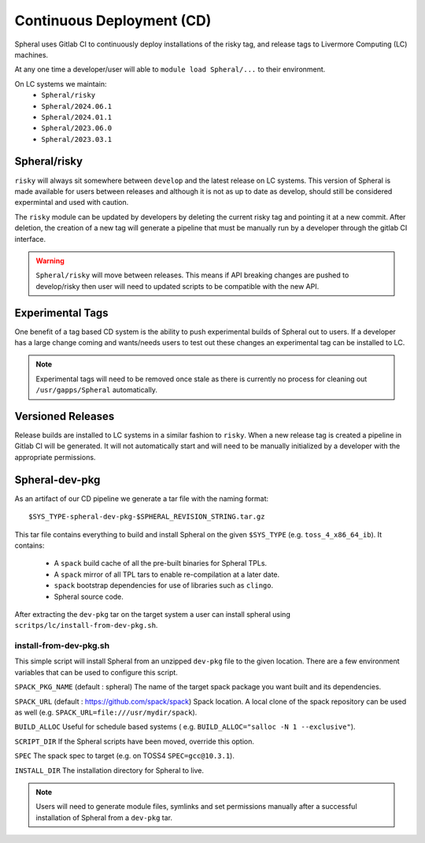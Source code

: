 Continuous Deployment (CD)
##########################

Spheral uses Gitlab CI to continuously deploy installations of the risky tag,
and release tags to Livermore Computing (LC) machines.

At any one time a developer/user will able to ``module load Spheral/...``
to their environment.

On LC systems we maintain:
  * ``Spheral/risky``
  * ``Spheral/2024.06.1``
  * ``Spheral/2024.01.1``
  * ``Spheral/2023.06.0``
  * ``Spheral/2023.03.1``

Spheral/risky
=============

``risky`` will always sit somewhere between ``develop`` and the latest release on 
LC systems. This version of Spheral is made available for users between 
releases and although it is not as up to date as develop, should still be 
considered expermintal and used with caution.

The ``risky`` module can be updated by developers by deleting the current risky 
tag and pointing it at a new commit. After deletion, the creation of a new tag 
will generate a pipeline that must be manually run by a developer through the 
gitlab CI interface.

.. warning::
   ``Spheral/risky`` will move between releases. This means if API breaking 
   changes are pushed to develop/risky then user will need to updated scripts 
   to be compatible with the new API.

Experimental Tags
=================

One benefit of a tag based CD system is the ability to push experimental builds 
of Spheral out to users. If a developer has a large change coming and wants/needs 
users to test out these changes an experimental tag can be installed to LC.

.. note::
   Experimental tags will need to be removed once stale as there is currently 
   no process for cleaning out ``/usr/gapps/Spheral`` automatically.

Versioned Releases
==================

Release builds are installed to LC systems in a similar fashion to ``risky``. 
When a new release tag is created a pipeline in Gitlab CI will be generated. It 
will not automatically start and will need to be manually initialized by a 
developer with the appropriate permissions.


Spheral-dev-pkg
===============

As an artifact of our CD pipeline we generate a tar file with the naming format:
::

  $SYS_TYPE-spheral-dev-pkg-$SPHERAL_REVISION_STRING.tar.gz

This tar file contains everything to build and install Spheral on the given 
``$SYS_TYPE`` (e.g. ``toss_4_x86_64_ib``). It contains:
  * A ``spack`` build cache of all the pre-built binaries for Spheral TPLs.
  * A ``spack`` mirror of all TPL tars to enable re-compilation at a later date.
  * ``spack`` bootstrap dependencies for use of libraries such as ``clingo``.
  * Spheral source code.

After extracting the ``dev-pkg`` tar on the target system a user can install 
spheral using ``scritps/lc/install-from-dev-pkg.sh``.

install-from-dev-pkg.sh
-----------------------

This simple script will install Spheral from an unzipped ``dev-pkg`` file to the 
given location. There are a few environment variables that can be used to 
configure this script.

``SPACK_PKG_NAME`` (default : spheral)
The name of the target spack package you want built and its dependencies.

``SPACK_URL`` (default : https://github.com/spack/spack)
Spack location. A local clone of the spack repository can be used as well (e.g.
``SPACK_URL=file:///usr/mydir/spack``).

``BUILD_ALLOC``
Useful for schedule based systems ( e.g. ``BUILD_ALLOC="salloc -N 1 --exclusive"``).

``SCRIPT_DIR``
If the Spheral scripts have been moved, override this option.

``SPEC``
The spack spec to target (e.g. on TOSS4 ``SPEC=gcc@10.3.1``).

``INSTALL_DIR``
The installation directory for Spheral to live.

.. note::
  Users will need to generate module files, symlinks and set permissions manually 
  after a successful installation of Spheral from a ``dev-pkg`` tar.
